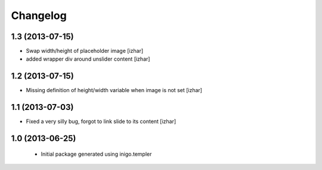 Changelog
=========

1.3 (2013-07-15)
----------------

- Swap width/height of placeholder image [izhar]
- added wrapper div around unslider content [izhar]


1.2 (2013-07-15)
----------------

- Missing definition of height/width variable when image is not set [izhar]


1.1 (2013-07-03)
----------------

- Fixed a very silly bug, forgot to link slide to its content [izhar]


1.0 (2013-06-25)
----------------

 - Initial package generated using inigo.templer
